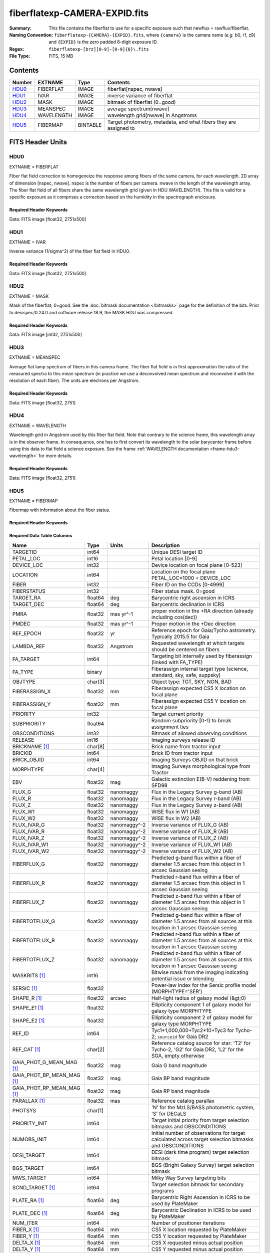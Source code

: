 ==============================
fiberflatexp-CAMERA-EXPID.fits
==============================

:Summary: This file contains the fiberflat to use for a specific exposure such that newflux = rawflux/fiberflat.
:Naming Convention: ``fiberflatexp-{CAMERA}-{EXPID}.fits``, where ``{camera}`` is the camera
    name (*e.g.* b0, r1, z9) and ``{EXPID}`` is the zero padded 8-digit exposure ID.
:Regex: ``fiberflatexp-[brz][0-9]-[0-9]{8}\.fits``
:File Type: FITS, 15 MB

Contents
========

====== ========== ======== ===================
Number EXTNAME    Type     Contents
====== ========== ======== ===================
HDU0_  FIBERFLAT  IMAGE    fiberflat[nspec, nwave]
HDU1_  IVAR       IMAGE    inverse variance of fiberflat
HDU2_  MASK       IMAGE    bitmask of fiberflat (0=good)
HDU3_  MEANSPEC   IMAGE    average spectrum[nwave]
HDU4_  WAVELENGTH IMAGE    wavelength grid[nwave] in Angstroms
HDU5_  FIBERMAP   BINTABLE Target photometry, metadata, and what fibers they are assigned to
====== ========== ======== ===================


FITS Header Units
=================

HDU0
----

EXTNAME = FIBERFLAT

Fiber flat field correction to homogeneize the response among fibers of the same camera, for each wavelength. 2D array of dimension [nspec, nwave]. nspec is the number of fibers per camera. nwave in the length of the wavelength array. The fiber flat field of all fibers share the same wavelength grid (given in HDU WAVELENGTH). This file is valid for a specific exposure as it comprises a correction based on the humidity in the spectrograph enclosure.

Required Header Keywords
~~~~~~~~~~~~~~~~~~~~~~~~

.. collapse:: Required Header Keywords Table

    .. rst-class:: keywords

    ============= ============================================================ ======= ====================================================
    KEY           Example Value                                                Type    Comment
    ============= ============================================================ ======= ====================================================
    NAXIS1        2326                                                         int
    NAXIS2        500                                                          int
    EXPID         68978                                                        int     Exposure number
    EXPFRAME      0                                                            int     Frame number
    FLAVOR        science                                                      str     Observation type
    SEQUENCE      Spectrographs                                                str     OCS Sequence name
    PURPOSE       Commissioning                                                str     Purpose of observing night
    PROGRAM       CALIB DESI-CALIB-00 LEDs only                                str     Program name
    PROPID        2019B-5000                                                   str     Proposal ID
    OBSERVER      DESIObserver                                                 str     Names of observers
    LEAD          RunManager                                                   str     Lead observer
    INSTRUME      DESI                                                         str     Instrument name
    OBSERVAT      KPNO                                                         str     Observatory name
    OBS-LAT       31.96403                                                     str     [deg] Observatory latitude
    OBS-LONG      -111.59989                                                   str     [deg] Observatory east longitude
    OBS-ELEV      2097.0                                                       float   [m] Observatory elevation
    TELESCOP      KPNO 4.0-m telescope                                         str     Telescope name
    CORRCTOR      DESI Corrector                                               str     Corrector Identification
    NIGHT         20201220                                                     int     Observing night
    TIMESYS       UTC                                                          str     Time system used for date-obs
    DATE-OBS      2020-12-20T22:21:08.680251                                   str     [UTC] Observation data and start time
    TIME-OBS      22:21:08.680251                                              str     [UTC] Observation start time
    MJD-OBS       59203.93135047                                               float   Modified Julian Date of observation
    ST            20:54:33.840                                                 str     Local Sidereal time at observation start (HH:MM
    EXPTIME       120.042                                                      float   [s] Actual exposure time
    DELTARA       0.0                                                          float   [arcsec] Offset], right ascension, observer inp
    DELTADEC      0.0                                                          float   [arcsec] Offset], declination, observer input
    VCCD          ON                                                           str     True (ON) if CCD voltage is on
    VCCDON        2020-12-09T21:23:19.320868                                   str     Time when CCD voltage was turned on
    VCCDSEC       954038.9                                                     float   [s] CCD on time in seconds
    EQUINOX [1]_  2000.0                                                       float   Epoch of observation
    SPECGRPH      0                                                            int     Spectrograph logical name (SP)
    SPECID        4                                                            int     Spectrograph serial number (SM)
    FEEBOX        lbnl078                                                      str     CCD Controller serial number
    VESSEL        14                                                           int     Cryostat serial number
    FEEVER        v20160312                                                    str     CCD Controller version
    DETFLVER [1]_ FAILED: invalid argument for get command                     str     CCD Controller detector f
    FEEPOWER      ON                                                           str     FEE power status
    FEEDMASK      2134851391                                                   int     FEE dac mask
    FEECMASK      1048575                                                      int     FEE clk mask
    CCDTEMP       -142.1871                                                    float   [deg C] CCD controller CCD temperature
    RADESYS       FK5                                                          str     Coordinate reference frame of major/minor axes
    FILENAME      /exposures/desi/specs/20201220/00068978/sp0-00068978.fits.fz str     Name
    DOSVER        trunk                                                        str     DOS software version
    OCSVER        1.2                                                          float   OCS software version
    CONSTVER      DESI:CURRENT                                                 str     Constants version
    INIFILE       /data/msdos/dos_home/architectures/kpno/desi.ini             str     DOS Configuration
    CASETEMP      57.3533                                                      float   [deg C] CCD controller case temperature
    OFFSET1       0.4000000059604645,-8.858                                    str     [V] set value, measured value
    CLOCK18       9.0,0.9999                                                   str     [V] high rail, low rail
    BIASSECC      [2065:2128, 2130:4193]                                       str     Bias section for quadrant C
    CLOCK12       9.9992,2.9993                                                str     [V] high rail, low rail
    CLOCK9        9.9992,2.9993                                                str     [V] high rail, low rail
    AMPSECC       [1:2057, 4128:2065]                                          str     AMP section for quadrant C
    DAC9          -25.0003,-24.5305                                            str     [V] set value, measured value
    CLOCK15       9.9992,2.9993                                                str     [V] high rail, low rail
    CLOCK8        9.9992,2.9993                                                str     [V] high rail, low rail
    PRESECA       [1:7, 2:2065]                                                str     Prescan section for quadrant A
    CCDPREP       purge,clear                                                  str     CCD prep actions
    DAC16         39.9961,39.5934                                              str     [V] set value, measured value
    OFFSET3       0.4000000059604645,-8.9095                                   str     [V] set value, measured value
    DETSECB       [2058:4114, 1:2064]                                          str     Detector section for quadrant B
    BIASSECA      [2065:2128, 2:2065]                                          str     Bias section for quadrant A
    PGAGAIN       3                                                            int     Controller gain
    DAC13         0.0,0.0148                                                   str     [V] set value, measured value
    CLOCK6        9.9999,0.0                                                   str     [V] high rail, low rail
    DAC10         -25.0003,-24.3376                                            str     [V] set value, measured value
    DAC7          5.9998,6.028                                                 str     [V] set value, measured value
    CLOCK1        9.9999,0.0                                                   str     [V] high rail, low rail
    CLOCK5        9.9999,0.0                                                   str     [V] high rail, low rail
    CLOCK11       9.9992,2.9993                                                str     [V] high rail, low rail
    ORSECC        [8:2064, 2098:2129]                                          str     Row overscan section for quadrant C
    DAC15         0.0,-0.0148                                                  str     [V] set value, measured value
    DETSECA       [1:2057, 1:2064]                                             str     Detector section for quadrant A
    CDSPARMS      400, 400, 8, 2000                                            str     CDS parameters
    PRRSECC       [8:2064, 4194:4194]                                          str     Row prescan section for quadrant C
    BLDTIME       0.3509                                                       float   [s] Time to build image
    DAC11         -25.0003,-24.3673                                            str     [V] set value, measured value
    OFFSET2       0.4000000059604645,-8.9301                                   str     [V] set value, measured value
    BIASSECB      [2129:2192, 2:2065]                                          str     Bias section for quadrant B
    DELAYS        20, 20, 25, 40, 7, 3000, 7, 7, 7, 7                          str     [10] Delay settings
    CLOCK0        9.9999,0.0                                                   str     [V] high rail, low rail
    OFFSET5       2.0,6.028                                                    str     [V] set value, measured value
    CLOCK10       9.9992,2.9993                                                str     [V] high rail, low rail
    DATASECD      [2193:4249, 2130:4193]                                       str     Data section for quadrant D
    DAC1          -9.0002,-8.858                                               str     [V] set value, measured value
    DIGITIME      47.5334                                                      float   [s] Time to digitize image
    CAMERA        r0                                                           str     Camera name
    CCDNAME       CCDSM4R                                                      str     CCD name
    DAC6          5.9998,6.0017                                                str     [V] set value, measured value
    CCDSIZE       4194,4256                                                    str     CCD size in pixels (rows, columns)
    CLOCK4        9.9999,0.0                                                   str     [V] high rail, low rail
    CCDSECD       [2058:4114, 2065:4128]                                       str     CCD section for quadrant D
    CCDSECB       [2058:4114, 1:2064]                                          str     CCD section for quadrant B
    DAC8          -25.0003,-24.9164                                            str     [V] set value, measured value
    CLOCK14       9.9992,2.9993                                                str     [V] high rail, low rail
    CLOCK2        9.9999,0.0                                                   str     [V] high rail, low rail
    CCDCFG        default_lbnl_20190717.cfg                                    str     CCD configuration file
    PRESECD       [4250:4256, 2130:4193]                                       str     Prescan section for quadrant D
    DETSECD       [2058:4114, 2065:4128]                                       str     Detector section for quadrant D
    DATASECA      [8:2064, 2:2065]                                             str     Data section for quadrant A
    CLOCK13       9.9992,2.9993                                                str     [V] high rail, low rail
    ORSECB        [2193:4249, 2066:2097]                                       str     Row overscan section for quadrant B
    DATASECC      [8:2064, 2130:4193]                                          str     Data section for quadrant C
    AMPSECA       [1:2057, 1:2064]                                             str     AMP section for quadrant A
    ORSECD        [2193:4249, 2098:2129]                                       str     Row bias section for quadrant D
    PRRSECA       [8:2064, 1:1]                                                str     Row prescan section for quadrant A
    CCDSECA       [1:2057, 1:2064]                                             str     CCD section for quadrant A
    DAC3          -9.0002,-8.9095                                              str     [V] set value, measured value
    SETTINGS      detectors_sm_20191211.json                                   str     Name of DESI CCD settings file
    AMPSECB       [4114:2058, 1:2064]                                          str     AMP section for quadrant B
    CRYOTEMP [1]_ 163.044                                                      float   [deg K] Cryostat CCD temperature
    DAC17         20.0008,11.9804                                              str     [V] set value, measured value
    CLOCK7        -2.0001,3.9999                                               str     [V] high rail, low rail
    TRIMSECB      [2193:4249, 2:2065]                                          str     Trim section for quadrant B
    CCDSECC       [1:2057, 2065:4128]                                          str     CCD section for quadrant C
    PRRSECB       [2193:4249, 1:1]                                             str     Row prescan section for quadrant B
    DATASECB      [2193:4249, 2:2065]                                          str     Data section for quadrant B
    PRESECC       [1:7, 2130:4193]                                             str     Prescan section for quadrant C
    DAC5          5.9998,6.028                                                 str     [V] set value, measured value
    DAC14         0.0,-0.0148                                                  str     [V] set value, measured value
    PRESECB       [4250:4256, 2:2065]                                          str     Prescan section for quadrant B
    PRRSECD       [2193:4249, 4194:4194]                                       str     Row prescan section for quadrant D
    AMPSECD       [4114:2058, 4128:2065]                                       str     AMP section for quadrant D
    DAC12         0.0,0.0                                                      str     [V] set value, measured value
    TRIMSECC      [8:2064, 2130:4193]                                          str     Trim section for quadrant C
    CLOCK17       9.0,0.9999                                                   str     [V] high rail, low rail
    TRIMSECD      [2193:4249, 2130:4193]                                       str     Trim section for quadrant D
    DETSECC       [1:2057, 2065:4128]                                          str     Detector section for quadrant C
    CRYOPRES [1]_ 9.322e-08                                                    str     [mb] Cryostat pressure (IP)
    OFFSET0       0.4000000059604645,-8.9198                                   str     [V] set value, measured value
    CPUTEMP       56.9941                                                      float   [deg C] CCD controller CPU temperature
    CLOCK16       9.9999,3.0                                                   str     [V] high rail, low rail
    OFFSET4       2.0,6.0174                                                   str     [V] set value, measured value
    CCDTMING      default_lbnl_timing_20180905.txt                             str     CCD timing file
    TRIMSECA      [8:2064, 2:2065]                                             str     Trim section for quadrant A
    DAC4          5.9998,6.0174                                                str     [V] set value, measured value
    OFFSET7       2.0,6.0332                                                   str     [V] set value, measured value
    CLOCK3        -2.0001,3.9999                                               str     [V] high rail, low rail
    ORSECA        [8:2064, 2066:2097]                                          str     Row overscan section for quadrant A
    OFFSET6       2.0,6.0017                                                   str     [V] set value, measured value
    DETECTOR      M1-49                                                        str     Detector (ccd) identification
    DAC0          -9.0002,-8.9198                                              str     [V] set value, measured value
    DAC2          -9.0002,-8.9301                                              str     [V] set value, measured value
    BIASSECD      [2129:2192, 2130:4193]                                       str     Bias section for quadrant D
    REQTIME       120.0                                                        float   [s] Requested exposure time
    OBSID         kp4m20201220t222108                                          str     Unique observation identifier
    PROCTYPE      RAW                                                          str     Data processing level
    PRODTYPE      image                                                        str     Data product type
    CHECKSUM      oo3Aon02on08on08                                             str     HDU checksum updated 2022-01-29T01:26:43
    DATASUM       424075550                                                    str     data unit checksum updated 2022-01-29T01:26:43
    GAINA         1.655                                                        float   e/ADU (gain applied to image)
    SATULEVA      65535.0                                                      float   saturation or non lin. level, in ADU, inc. bias
    OSTEPA [1]_   0.7301409887440968                                           float   ADUs (max-min of median overscan per row)
    OMETHA [1]_   AVERAGE                                                      str     use average overscan
    OVERSCNA      1978.069214285938                                            float   ADUs (gain not applied)
    OBSRDNA       2.798159188935688                                            float   electrons (gain is applied)
    SATUELEA      105186.7204503568                                            float   saturation or non lin. level, in electrons
    GAINB         1.488                                                        float   e/ADU (gain applied to image)
    SATULEVB      65535.0                                                      float   saturation or non lin. level, in ADU, inc. bias
    OSTEPB [1]_   0.7607557420124067                                           float   ADUs (max-min of median overscan per row)
    OMETHB [1]_   AVERAGE                                                      str     use average overscan
    OVERSCNB      1987.133968648987                                            float   ADUs (gain not applied)
    OBSRDNB       2.557416670656615                                            float   electrons (gain is applied)
    SATUELEB      94559.2246546503                                             float   saturation or non lin. level, in electrons
    GAINC         1.583                                                        float   e/ADU (gain applied to image)
    SATULEVC      65535.0                                                      float   saturation or non lin. level, in ADU, inc. bias
    OSTEPC [1]_   0.6293911971442867                                           float   ADUs (max-min of median overscan per row)
    OMETHC [1]_   AVERAGE                                                      str     use average overscan
    OVERSCNC      1966.939262512987                                            float   ADUs (gain not applied)
    OBSRDNC       2.703494293725218                                            float   electrons (gain is applied)
    SATUELEC      100628.2401474419                                            float   saturation or non lin. level, in electrons
    GAIND         1.507                                                        float   e/ADU (gain applied to image)
    SATULEVD      65535.0                                                      float   saturation or non lin. level, in ADU, inc. bias
    OSTEPD [1]_   0.6596786995360162                                           float   ADUs (max-min of median overscan per row)
    OMETHD [1]_   AVERAGE                                                      str     use average overscan
    OVERSCND      1994.41783538263                                             float   ADUs (gain not applied)
    OBSRDND       2.441905057216482                                            float   electrons (gain is applied)
    SATUELED      95755.65732207838                                            float   saturation or non lin. level, in electrons
    FIBERMIN      0                                                            int
    LONGSTRN [1]_ OGIP 1.0                                                     str     The OGIP Long String Convention may be used.
    MODULE        CI                                                           str     Image Sources/Component
    FRAMES        None                                                         Unknown Number of Frames in Archive
    COSMSPLT      F                                                            bool    Cosmics split exposure if true
    MAXSPLIT      0                                                            int     Number of allowed exposure splits
    SPLITIDS [1]_ 68978                                                        str     List of expids for split exposures
    OBSTYPE       FLAT                                                         str     Spectrograph observation type
    MANIFEST      F                                                            bool    DOS exposure manifest
    OBJECT                                                                     str     Object name
    SEQID         3 requests                                                   str     Exposure sequence identifier
    SEQNUM        1                                                            int     Number of exposure in sequence
    SEQTOT        3                                                            int     Total number of exposures in sequence
    OPENSHUT      None                                                         Unknown Time shutter opened
    CAMSHUT       open                                                         str     Shutter status during observation
    WHITESPT [1]_ T                                                            bool    Telescope is at whitespot
    ZENITH [1]_   F                                                            bool    Telescope is at zenith
    SEANNEX [1]_  F                                                            bool    Telescope is at SE annex
    BEYONDP [1]_  F                                                            bool    Telescope is beyond pole
    FIDUCIAL [1]_ off                                                          str     Fiducials status during observation
    AIRMASS [1]_  1.521306                                                     float   Airmass
    FOCUS [1]_    1163.9,-689.8,370.4,13.8,24.2,-0.0                           str     Telescope focus settings
    TRUSTEMP [1]_ 13.2                                                         float   [deg] Average Telescope truss temperature (only
    PMIRTEMP [1]_ 7.3                                                          float   [deg] Average primary mirror temperature (nit,e
    PMREADY [1]_  F                                                            bool    Primary mirror ready
    PMCOVER [1]_  open                                                         str     Primary mirror cover
    PMCOOL [1]_   on                                                           str     Primary mirror cooling
    DOMSHUTU [1]_ not open                                                     str     Upper dome shutter
    DOMSHUTL [1]_ not open                                                     str     Lower dome shutter
    DOMLIGHH [1]_ off                                                          str     High dome lights
    DOMLIGHL [1]_ off                                                          str     Low dome lights
    DOMEAZ [1]_   253.289                                                      float   [deg] Dome azimuth angle
    DOMINPOS [1]_ F                                                            bool    Dome is in position
    GUIDOFFR [1]_ 0.0                                                          float   [arcsec] Cummulative guider offset (RA)
    GUIDOFFD [1]_ -0.0                                                         float   [arcsec] Cummulative guider offset (dec)
    MOONDEC [1]_  -9.840963                                                    float   [deg] Moon declination at start of exposure
    MOONRA [1]_   350.487504                                                   float   [deg] Moon RA at start of exposure
    MOUNTAZ [1]_  73.494042                                                    float   [deg] Mount azimuth angle
    MOUNTDEC [1]_ 31.962725                                                    float   [deg] Mount declination
    MOUNTEL [1]_  41.035784                                                    float   [deg] Mount elevation angle
    MOUNTHA [1]_  -58.479517                                                   float   [deg] Mount hour angle
    INCTRL [1]_   F                                                            bool    DESI in control
    INPOS [1]_    T                                                            bool    Mount in position
    MNTOFFD [1]_  -0.0                                                         float   [arcsec] Mount offset (dec)
    MNTOFFR [1]_  -0.0                                                         float   [arcsec] Mount offset (RA)
    PARALLAC [1]_ -73.492831                                                   float   [deg] Parallactic angle
    SKYDEC [1]_   31.962725                                                    float   [deg] Telescope declination (pointing on sky)
    SKYRA [1]_    12.118172                                                    float   [deg] Telescope right ascension (pointing on sk
    TARGTDEC [1]_ 31.9633                                                      float   [deg] Target declination (to TCS)
    TARGTRA [1]_  6.305085                                                     float   [deg] Target right ascension (to TCS)
    TARGTAZ [1]_  75.317651                                                    float   [deg] Target azimuth
    TARGTEL [1]_  45.786076                                                    float   [deg] Target elevation
    TRGTOFFD [1]_ 0.0                                                          float   [arcsec] Telescope target offset (dec)
    TRGTOFFR [1]_ 0.0                                                          float   [arcsec] Telescope target offset (RA)
    ZD [1]_       48.964216                                                    float   [deg] Telescope zenith distance
    TCSST [1]_    20:54:33.277                                                 str     Local Sidereal time reported by TCS (HH:MM:SS)
    TCSMJD [1]_   59203.93178                                                  float   MJD reported by TCS
    ADCCORR       F                                                            bool    Correct pointing for ADC setting if True
    ADC1PHI [1]_  114.980003                                                   float   [deg] ADC 1 angle
    ADC2PHI [1]_  162.869907                                                   float   [deg] ADC 2 angle
    ADC1HOME [1]_ F                                                            bool    ADC 1 at home position if True
    ADC2HOME [1]_ F                                                            bool    ADC 2 at home position if True
    ADC1NREV [1]_ 0.0                                                          float   ADC 1 number of revs
    ADC2NREV [1]_ -1.0                                                         float   ADC 2 number of revs
    ADC1STAT [1]_ STOPPED                                                      str     ADC 1 status
    ADC2STAT [1]_ STOPPED                                                      str     ADC 2 status
    HEXPOS [1]_   1163.9,-689.8,370.4,13.8,24.2,-0.0                           str     Hexapod position
    HEXTRIM [1]_  0.0,0.0,0.0,0.0,0.0,0.0                                      str     Hexapod trim values
    ROTOFFST [1]_ 0.0                                                          float   [arcsec] Rotator offset
    ROTENBLD [1]_ T                                                            bool    Rotator enabled
    ROTRATE [1]_  0.0                                                          float   [arcsec/min] Rotator rate
    RESETROT      F                                                            bool    DOS Control: reset hex rotator
    GUIDMODE      catalog                                                      str     Guider mode
    USEAOS [1]_   F                                                            bool    DOS Control: AOS data available if true
    SPCGRPHS      SP0,SP1,SP2,SP3,SP4,SP5,SP6,SP7,SP8,SP9                      str     Participating spectrograph
    ILLSPECS [1]_ SP0,SP1,SP2,SP3,SP4,SP5,SP6,SP7,SP8,SP9                      str     Participating illuminate s
    CCDSPECS [1]_ SP0,SP1,SP2,SP3,SP4,SP5,SP6,SP7,SP8,SP9                      str     Participating ccd spectrog
    TDEWPNT [1]_  -18.063                                                      float   Telescope air dew point
    TAIRFLOW [1]_ 1.121                                                        float   Telescope air flow
    TAIRITMP [1]_ 10.5                                                         float   [deg] Telescope air in temperature
    TAIROTMP [1]_ 5.7                                                          float   [deg] Telescope air out temperature
    TAIRTEMP [1]_ 11.843                                                       float   [deg] Telescope air temperature
    TCASITMP [1]_ 0.0                                                          float   [deg] Telescope Cass Cage in temperature
    TCASOTMP [1]_ 9.6                                                          float   [deg] Telescope Cass Cage out temperature
    TCSITEMP [1]_ 7.4                                                          float   [deg] Telescope center section in temperature
    TCSOTEMP [1]_ 10.2                                                         float   [deg] Telescope center section out temperature
    TCIBTEMP [1]_ 0.0                                                          float   [deg] Telescope chimney IB temperature
    TCIMTEMP [1]_ 0.0                                                          float   [deg] Telescope chimney IM temperature
    TCITTEMP [1]_ 0.0                                                          float   [deg] Telescope chimney IT temperature
    TCOSTEMP [1]_ 0.0                                                          float   [deg] Telescope chimney OS temperature
    TCOWTEMP [1]_ 0.0                                                          float   [deg] Telescope chimney OW temperature
    TDBTEMP [1]_  7.3                                                          float   [deg] Telescope dec bore temperature
    TFLOWIN [1]_  8.0                                                          float   Telescope flow rate in
    TFLOWOUT [1]_ 8.3                                                          float   Telescope flow rate out
    TGLYCOLI [1]_ -1.9                                                         float   [deg] Telescope glycol in temperature
    TGLYCOLO [1]_ 0.0                                                          float   [deg] Telescope glycol out temperature
    THINGES [1]_  12.9                                                         float   [deg] Telescope hinge S temperature
    THINGEW [1]_  11.9                                                         float   [deg] Telescope hinge W temperature
    TPMAVERT [1]_ 7.295                                                        float   [deg] Telescope mirror averagetemperature
    TPMDESIT [1]_ 7.0                                                          float   [deg] Telescope mirror desired temperature
    TPMEIBT [1]_  7.4                                                          float   [deg] Telescope mirror EIB temperature
    TPMEITT [1]_  7.3                                                          float   [deg] Telescope mirror EIT temperature
    TPMEOBT [1]_  7.4                                                          float   [deg] Telescope mirror EOB temperature
    TPMEOTT [1]_  7.1                                                          float   [deg] Telescope mirror EOT temperature
    TPMNIBT [1]_  7.5                                                          float   [deg] Telescope mirror NIB temperature
    TPMNITT [1]_  7.2                                                          float   [deg] Telescope mirror NIT temperature
    TPMNOBT [1]_  7.7                                                          float   [deg] Telescope mirror NOB temperature
    TPMNOTT [1]_  7.5                                                          float   [deg] Telescope mirror NOT temperature
    TPMRTDT [1]_  7.09                                                         float   [deg] Telescope mirror RTD temperature
    TPMSIBT [1]_  7.4                                                          float   [deg] Telescope mirror SIB temperature
    TPMSITT [1]_  7.0                                                          float   [deg] Telescope mirror SIT temperature
    TPMSOBT [1]_  7.4                                                          float   [deg] Telescope mirror SOB temperature
    TPMSOTT [1]_  7.1                                                          float   [deg] Telescope mirror SOT temperature
    TPMSTAT [1]_  soft air                                                     str     Telescope mirror status
    TPMWIBT [1]_  7.3                                                          float   [deg] Telescope mirror WIB temperature
    TPMWITT [1]_  7.1                                                          float   [deg] Telescope mirror WIT temperature
    TPMWOBT [1]_  7.6                                                          float   [deg] Telescope mirror WOB temperature
    TPMWOTT [1]_  8.1                                                          float   [deg] Telescope mirror WOT temperature
    TPCITEMP [1]_ 7.7                                                          float   [deg] Telescope primary cell in temperature
    TPCOTEMP [1]_ 7.7                                                          float   [deg] Telescope primary cell out temperature
    TPR1HUM [1]_  0.0                                                          float   Telescope probe 1 humidity
    TPR1TEMP [1]_ 0.0                                                          float   [deg] Telescope probe1 temperature
    TPR2HUM [1]_  0.0                                                          float   Telescope probe 2 humidity
    TPR2TEMP [1]_ 0.0                                                          float   [deg] Telescope probe2 temperature
    TSERVO [1]_   7.0                                                          float   Telescope servo setpoint
    TTRSTEMP [1]_ 13.0                                                         float   [deg] Telescope top ring S temperature
    TTRWTEMP [1]_ 13.4                                                         float   [deg] Telescope top ring W temperature
    TTRUETBT [1]_ -4.8                                                         float   [deg] Telescope truss ETB temperature
    TTRUETTT [1]_ 11.6                                                         float   [deg] Telescope truss ETT temperature
    TTRUNTBT [1]_ 11.0                                                         float   [deg] Telescope truss NTB temperature
    TTRUNTTT [1]_ 11.8                                                         float   [deg] Telescope truss NTT temperature
    TTRUSTBT [1]_ 11.2                                                         float   [deg] Telescope truss STB temperature
    TTRUSTST [1]_ 10.8                                                         float   [deg] Telescope truss STS temperature
    TTRUSTTT [1]_ 12.4                                                         float   [deg] Telescope truss STT temperature
    TTRUTSBT [1]_ 13.5                                                         float   [deg] Telescope truss TSB temperature
    TTRUTSMT [1]_ 13.6                                                         float   [deg] Telescope truss TSM temperature
    TTRUTSTT [1]_ 12.5                                                         float   [deg] Telescope truss TST temperature
    TTRUWTBT [1]_ 11.0                                                         float   [deg] Telescope truss WTB temperature
    TTRUWTTT [1]_ 11.7                                                         float   [deg] Telescope truss WTT temperature
    ALARM [1]_    F                                                            bool    UPS major alarm or check battery
    ALARM-ON [1]_ F                                                            bool    UPS active alarm condition
    BATTERY [1]_  100.0                                                        float   [%] UPS Battery left
    SECLEFT [1]_  5682.0                                                       float   [s] UPS Seconds left
    UPSSTAT [1]_  System Normal - On Line(7)                                   str     UPS Status
    INAMPS [1]_   65.7                                                         float   [A] UPS total input current
    OUTWATTS [1]_ 4700.0,6900.0,4100.0                                         str     [W] UPS Phase A, B, C output watts
    COMPDEW [1]_  -12.1                                                        float   [deg C] Computer room dewpoint
    COMPHUM [1]_  7.7                                                          float   [%] Computer room humidity
    COMPAMB [1]_  19.3                                                         float   [deg C] Computer room ambient temperature
    COMPTEMP [1]_ 24.9                                                         float   [deg C] Computer room hygrometer temperature
    DEWPOINT [1]_ 5.7                                                          float   [deg C] (outside) dewpoint
    HUMIDITY [1]_ 7.0                                                          float   [%] (outside) humidity
    PRESSURE [1]_ 795.0                                                        float   [torr] (outside) air pressure
    OUTTEMP [1]_  0.0                                                          float   [deg C] outside temperature
    WINDDIR [1]_  87.0                                                         float   [deg] wind direction
    WINDSPD [1]_  19.1                                                         float   [m/s] wind speed
    GUST [1]_     14.4                                                         float   [m/s] Wind gusts speed
    AMNIENTN [1]_ 13.4                                                         float   [deg C] ambient temperature north
    CFLOOR [1]_   8.1                                                          float   [deg C] temperature on C floor
    NWALLIN [1]_  13.6                                                         float   [deg C] temperature at north wall inside
    NWALLOUT [1]_ 8.8                                                          float   [deg C] temperature at north wall outside
    WWALLIN [1]_  12.8                                                         float   [deg C] temperature at west wall inside
    WWALLOUT [1]_ 9.4                                                          float   [deg C] temperature at west wall outside
    AMBIENTS [1]_ 14.6                                                         float   [deg C] ambient temperature south
    FLOOR [1]_    12.4                                                         float   [deg C] temperature at floor (LCR)
    EWALLCMP [1]_ 10.2                                                         float   [deg C] temperature at east wall, computer room
    EWALLCOU [1]_ 9.5                                                          float   [deg C] temperature at east wall, Coude room
    ROOF [1]_     9.9                                                          float   [deg C] temperature on roof
    ROOFAMB [1]_  9.9                                                          float   [deg C] ambient temperature on roof
    DOMEBLOW [1]_ 12.1                                                         float   [deg C] temperature at dome back, lower
    DOMEBUP [1]_  12.5                                                         float   [deg C] temperature at dome back, upper
    DOMELLOW [1]_ 14.4                                                         float   [deg C] temperature at dome left, lower
    DOMELUP [1]_  19.4                                                         float   [deg C] temperature at dome left, upper
    DOMERLOW [1]_ 12.3                                                         float   [deg C] temperature at dome right, lower
    DOMERUP [1]_  12.8                                                         float   [deg C] temperature at dome right, upper
    PLATFORM [1]_ 15.3                                                         float   [deg C] temperature at platform
    SHACKC [1]_   15.2                                                         float   [deg C] temperature at shack ceiling
    SHACKW [1]_   13.2                                                         float   [deg C] temperature at shack wall
    STAIRSL [1]_  12.6                                                         float   [deg C] temperature at stairs, lower
    STAIRSM [1]_  13.3                                                         float   [deg C] temperature at stairs, mid
    STAIRSU [1]_  13.6                                                         float   [deg C] temperature at stairs, upper
    TELBASE [1]_  8.5                                                          float   [deg C] temperature at telescope base
    UTILWALL [1]_ 11.6                                                         float   [deg C] temperature at utility room wall
    UTILROOM [1]_ 12.4                                                         float   [deg C] temperature in utilitiy room
    EXCLUDED                                                                   str     Components excluded from this exposure
    NSPEC         500                                                          int     Number of spectra
    WAVEMIN       5760.0                                                       float   First wavelength [Angstroms]
    WAVEMAX       7620.0                                                       float   Last wavelength [Angstroms]
    WAVESTEP      0.8                                                          float   Wavelength step size [Angstroms]
    SPECTER       0.10.0                                                       str     https://github.com/desihub/specter
    IN_PSF        SPECPROD/exposures/20201220/00068978/psf-r0-00068978.fits    str     Input sp
    IN_IMG        SPECPROD/preproc/20201220/00068978/preproc-r0-00068978.fits  str     Input image
    ORIG_PSF [1]_ SPECPROD/calibnight/20201220/psfnight-r0-20201220.fits       str
    CHI2PDF       1.088304575350556                                            float
    BUNIT                                                                      str     adimensional quantity to divide to flatfield a frame
    TCSPIDEC [1]_ 1.0,0.0,0.0,0.0                                              str     TCS PI settings (P, I (gain, error window, satu
    TCSPIRA [1]_  1.0,0.0,0.0,0.0                                              str     TCS PI settings (P, I (gain, error window, satu
    CALTHUM [1]_  15.32                                                        float   dome flat humidity from telemetry
    TCSGRA [1]_   0.3                                                          float   TCS simple gain (RA)
    EXPFHUM [1]_  17.64312009333441                                            float   exposure humidity from flat fit
    TCSMFRA [1]_  1                                                            int     TCS moving filter length (RA)
    SEQSTART [1]_ 2021-03-09T00:34:23.379721                                   str     Start time of sequence processing
    TCSKRA [1]_   0.3 0.003 0.00003                                            str     TCS Kalman (RA)
    MOONSEP [1]_  171.522                                                      float   [deg] Moon Separation
    NTSSURVY [1]_ na                                                           str     NTS survey name
    TCSKDEC [1]_  0.3 0.003 0.00003                                            str     TCS Kalman (dec)
    TCSMFDEC [1]_ 1                                                            int     TCS moving filter length (dec)
    TCSGDEC [1]_  0.3                                                          float   TCS simple gain (dec)
    SUNDEC [1]_   -4.488284                                                    float   [deg] Sun declination at start of exposure
    SUNRA [1]_    349.569123                                                   float   [deg] Sun RA at start of exposure
    CALFHUM [1]_  14.32350765258646                                            float   dome flat humidity from flat fit
    EXPTHUM [1]_  16.63                                                        float   exposure humidity from telemetry
    EPOCH [1]_    2000.0                                                       float   Epoch of observation
    SKYLEVEL [1]_ 6.268                                                        float   [counts?] ETC sky level
    SEEING [1]_   None                                                         Unknown [arcsec] ETC/PM seeing
    TRANSPAR [1]_ None                                                         Unknown ETC/PM transparency
    PMSEEING [1]_ None                                                         Unknown [arcsec] PlateMaker GFAPROC seeing
    PMTRANSP [1]_ None                                                         Unknown [%] PlateMaker GFAPROC transparency
    ============= ============================================================ ======= ====================================================

Data: FITS image [float32, 2751x500]

HDU1
----

EXTNAME = IVAR

Inverse variance (1/sigma^2) of the fiber flat field in HDU0.

Required Header Keywords
~~~~~~~~~~~~~~~~~~~~~~~~

.. collapse:: Required Header Keywords Table

    .. rst-class:: keywords

    ======== ================ ==== ==============================================
    KEY      Example Value    Type Comment
    ======== ================ ==== ==============================================
    NAXIS1   2751             int
    NAXIS2   500              int
    BUNIT                     str  inverse variance, adimensional
    CHECKSUM kdmLldmJkdmJkdmJ str  HDU checksum updated 2022-02-01T22:58:01
    DATASUM  4118276244       str  data unit checksum updated 2022-02-01T22:58:01
    ======== ================ ==== ==============================================

Data: FITS image [float32, 2751x500]

HDU2
----

EXTNAME = MASK

Mask of the fiberflat; 0=good. See the :doc:`bitmask documentation </bitmasks>` page for the definition of the bits.
Prior to desispec/0.24.0 and software release 18.9, the MASK HDU was compressed.

Required Header Keywords
~~~~~~~~~~~~~~~~~~~~~~~~

.. collapse:: Required Header Keywords Table

    .. rst-class:: keywords

    ======== ================ ==== ==============================================
    KEY      Example Value    Type Comment
    ======== ================ ==== ==============================================
    NAXIS1   2751             int
    NAXIS2   500              int
    BSCALE   1                int
    BZERO    2147483648       int
    CHECKSUM RHdLRGcIRGcIRGcI str  HDU checksum updated 2022-02-01T22:58:02
    DATASUM  687834           str  data unit checksum updated 2022-02-01T22:58:02
    ======== ================ ==== ==============================================

Data: FITS image [int32, 2751x500]

HDU3
----

EXTNAME = MEANSPEC

Average flat lamp spectrum of fibers in this camera frame. The fiber flat field is in first approximation the ratio of the measured spectra to this mean spectrum (in practice we use a deconvolved mean spectrum and reconvolve it with the resolution of each fiber). The units are electrons per Angstrom.

Required Header Keywords
~~~~~~~~~~~~~~~~~~~~~~~~

.. collapse:: Required Header Keywords Table

    .. rst-class:: keywords

    ======== ================= ==== ==============================================
    KEY      Example Value     Type Comment
    ======== ================= ==== ==============================================
    NAXIS1   2751              int
    BUNIT    electron/Angstrom str
    CHECKSUM 4TMJ6RKJ4RKJ4RKJ  str  HDU checksum updated 2022-02-01T22:58:02
    DATASUM  2617283155        str  data unit checksum updated 2022-02-01T22:58:02
    ======== ================= ==== ==============================================

Data: FITS image [float32, 2751]

HDU4
----

EXTNAME = WAVELENGTH

Wavelength grid in Angstrom used by this fiber flat field. Note that contrary to the science frame, this wavelength array is in the observer frame. In consequence, one has to first convert its wavelength to the solar barycenter frame before using this data to flat field a science exposure. See the frame :ref:`WAVELENGTH documentation <frame-hdu3-wavelength>` for more details.

Required Header Keywords
~~~~~~~~~~~~~~~~~~~~~~~~

.. collapse:: Required Header Keywords Table

    .. rst-class:: keywords

    ======== ================ ==== ==============================================
    KEY      Example Value    Type Comment
    ======== ================ ==== ==============================================
    NAXIS1   2751             int
    BUNIT    Angstrom         str
    CHECKSUM 5qI85oG75oG75oG7 str  HDU checksum updated 2022-02-01T22:58:02
    DATASUM  2458411755       str  data unit checksum updated 2022-02-01T22:58:02
    ======== ================ ==== ==============================================

Data: FITS image [float32, 2751]

HDU5
----

EXTNAME = FIBERMAP

Fibermap with information about the fiber status.

Required Header Keywords
~~~~~~~~~~~~~~~~~~~~~~~~

.. collapse:: Required Header Keywords Table

    .. rst-class:: keywords

    ======== ================ ==== ==============================================
    KEY      Example Value    Type Comment
    ======== ================ ==== ==============================================
    NAXIS1   369              int  length of dimension 1
    NAXIS2   500              int  length of dimension 2
    ENCODING ascii            str
    CHECKSUM aBFAbA93aAE9aA99 str  HDU checksum updated 2022-02-01T22:58:02
    DATASUM  3386980400       str  data unit checksum updated 2022-02-01T22:58:02
    ======== ================ ==== ==============================================

Required Data Table Columns
~~~~~~~~~~~~~~~~~~~~~~~~~~~

.. rst-class:: columns

========================== ======= ============ =======================================================================================================================================
Name                       Type    Units        Description
========================== ======= ============ =======================================================================================================================================
TARGETID                   int64                Unique DESI target ID
PETAL_LOC                  int16                Petal location [0-9]
DEVICE_LOC                 int32                Device location on focal plane [0-523]
LOCATION                   int64                Location on the focal plane PETAL_LOC*1000 + DEVICE_LOC
FIBER                      int32                Fiber ID on the CCDs [0-4999]
FIBERSTATUS                int32                Fiber status mask. 0=good
TARGET_RA                  float64 deg          Barycentric right ascension in ICRS
TARGET_DEC                 float64 deg          Barycentric declination in ICRS
PMRA                       float32 mas yr^-1    proper motion in the +RA direction (already including cos(dec))
PMDEC                      float32 mas yr^-1    Proper motion in the +Dec direction
REF_EPOCH                  float32 yr           Reference epoch for Gaia/Tycho astrometry. Typically 2015.5 for Gaia
LAMBDA_REF                 float32 Angstrom     Requested wavelength at which targets should be centered on fibers
FA_TARGET                  int64                Targeting bit internally used by fiberassign (linked with FA_TYPE)
FA_TYPE                    binary               Fiberassign internal target type (science, standard, sky, safe, suppsky)
OBJTYPE                    char[3]              Object type: TGT, SKY, NON, BAD
FIBERASSIGN_X              float32 mm           Fiberassign expected CS5 X location on focal plane
FIBERASSIGN_Y              float32 mm           Fiberassign expected CS5 Y location on focal plane
PRIORITY                   int32                Target current priority
SUBPRIORITY                float64              Random subpriority [0-1) to break assignment ties
OBSCONDITIONS              int32                Bitmask of allowed observing conditions
RELEASE                    int16                Imaging surveys release ID
BRICKNAME [1]_             char[8]              Brick name from tractor input
BRICKID                    int64                Brick ID from tractor input
BRICK_OBJID                int64                Imaging Surveys OBJID on that brick
MORPHTYPE                  char[4]              Imaging Surveys morphological type from Tractor
EBV                        float32 mag          Galactic extinction E(B-V) reddening from SFD98
FLUX_G                     float32 nanomaggy    Flux in the Legacy Survey g-band (AB)
FLUX_R                     float32 nanomaggy    Flux in the Legacy Survey r-band (AB)
FLUX_Z                     float32 nanomaggy    Flux in the Legacy Survey z-band (AB)
FLUX_W1                    float32 nanomaggy    WISE flux in W1 (AB)
FLUX_W2                    float32 nanomaggy    WISE flux in W2 (AB)
FLUX_IVAR_G                float32 nanomaggy^-2 Inverse variance of FLUX_G (AB)
FLUX_IVAR_R                float32 nanomaggy^-2 Inverse variance of FLUX_R (AB)
FLUX_IVAR_Z                float32 nanomaggy^-2 Inverse variance of FLUX_Z (AB)
FLUX_IVAR_W1               float32 nanomaggy^-2 Inverse variance of FLUX_W1 (AB)
FLUX_IVAR_W2               float32 nanomaggy^-2 Inverse variance of FLUX_W2 (AB)
FIBERFLUX_G                float32 nanomaggy    Predicted g-band flux within a fiber of diameter 1.5 arcsec from this object in 1 arcsec Gaussian seeing
FIBERFLUX_R                float32 nanomaggy    Predicted r-band flux within a fiber of diameter 1.5 arcsec from this object in 1 arcsec Gaussian seeing
FIBERFLUX_Z                float32 nanomaggy    Predicted z-band flux within a fiber of diameter 1.5 arcsec from this object in 1 arcsec Gaussian seeing
FIBERTOTFLUX_G             float32 nanomaggy    Predicted g-band flux within a fiber of diameter 1.5 arcsec from all sources at this location in 1 arcsec Gaussian seeing
FIBERTOTFLUX_R             float32 nanomaggy    Predicted r-band flux within a fiber of diameter 1.5 arcsec from all sources at this location in 1 arcsec Gaussian seeing
FIBERTOTFLUX_Z             float32 nanomaggy    Predicted z-band flux within a fiber of diameter 1.5 arcsec from all sources at this location in 1 arcsec Gaussian seeing
MASKBITS [1]_              int16                Bitwise mask from the imaging indicating potential issue or blending
SERSIC [1]_                float32              Power-law index for the Sersic profile model (MORPHTYPE='SER')
SHAPE_R [1]_               float32 arcsec       Half-light radius of galaxy model (&gt;0)
SHAPE_E1 [1]_              float32              Ellipticity component 1 of galaxy model for galaxy type MORPHTYPE
SHAPE_E2 [1]_              float32              Ellipticity component 2 of galaxy model for galaxy type MORPHTYPE
REF_ID                     int64                Tyc1*1,000,000+Tyc2*10+Tyc3 for Tycho-2; ``sourceid`` for Gaia DR2
REF_CAT [1]_               char[2]              Reference catalog source for star: 'T2' for Tycho-2, 'G2' for Gaia DR2, 'L2' for the SGA, empty otherwise
GAIA_PHOT_G_MEAN_MAG [1]_  float32 mag          Gaia G band magnitude
GAIA_PHOT_BP_MEAN_MAG [1]_ float32 mag          Gaia BP band magnitude
GAIA_PHOT_RP_MEAN_MAG [1]_ float32 mag          Gaia RP band magnitude
PARALLAX [1]_              float32 mas          Reference catalog parallax
PHOTSYS                    char[1]              'N' for the MzLS/BASS photometric system, 'S' for DECaLS
PRIORITY_INIT              int64                Target initial priority from target selection bitmasks and OBSCONDITIONS
NUMOBS_INIT                int64                Initial number of observations for target calculated across target selection bitmasks and OBSCONDITIONS
DESI_TARGET                int64                DESI (dark time program) target selection bitmask
BGS_TARGET                 int64                BGS (Bright Galaxy Survey) target selection bitmask
MWS_TARGET                 int64                Milky Way Survey targeting bits
SCND_TARGET [1]_           int64                Target selection bitmask for secondary programs
PLATE_RA [1]_              float64 deg          Barycentric Right Ascension in ICRS to be used by PlateMaker
PLATE_DEC [1]_             float64 deg          Barycentric Declination in ICRS to be used by PlateMaker
NUM_ITER                   int64                Number of positioner iterations
FIBER_X [1]_               float64 mm           CS5 X location requested by PlateMaker
FIBER_Y [1]_               float64 mm           CS5 Y location requested by PlateMaker
DELTA_X [1]_               float64 mm           CS5 X requested minus actual position
DELTA_Y [1]_               float64 mm           CS5 Y requested minus actual position
FIBER_RA                   float64 deg          RA of actual fiber position
FIBER_DEC                  float64 deg          DEC of actual fiber position
EXPTIME [1]_               float64 s            Length of time shutter was open
NUMOBS_MORE [1]_           int32                Number of additional observations needed
NUMTARGET [1]_             int16                Total number of targets that this positioner covered
SPECTROID [1]_             int32                Hardware ID of spectrograph (not used)
HPXPIXEL [1]_              int64                HEALPixel containing this location at NSIDE=64 in the NESTED scheme
PMDEC_IVAR [1]_            float32 yr^2 mas^-2  Inverse variance of PMDEC
MW_TRANSMISSION_Z [1]_     float32              Milky Way dust transmission in LS z-band
MW_TRANSMISSION_G [1]_     float32              Milky Way dust transmission in LS g-band
MW_TRANSMISSION_R [1]_     float32              Milky Way dust transmission in LS r-band
PMRA_IVAR [1]_             float32 yr^2 mas^-2  Inverse variance of PMRA
========================== ======= ============ =======================================================================================================================================

.. [1] Optional
